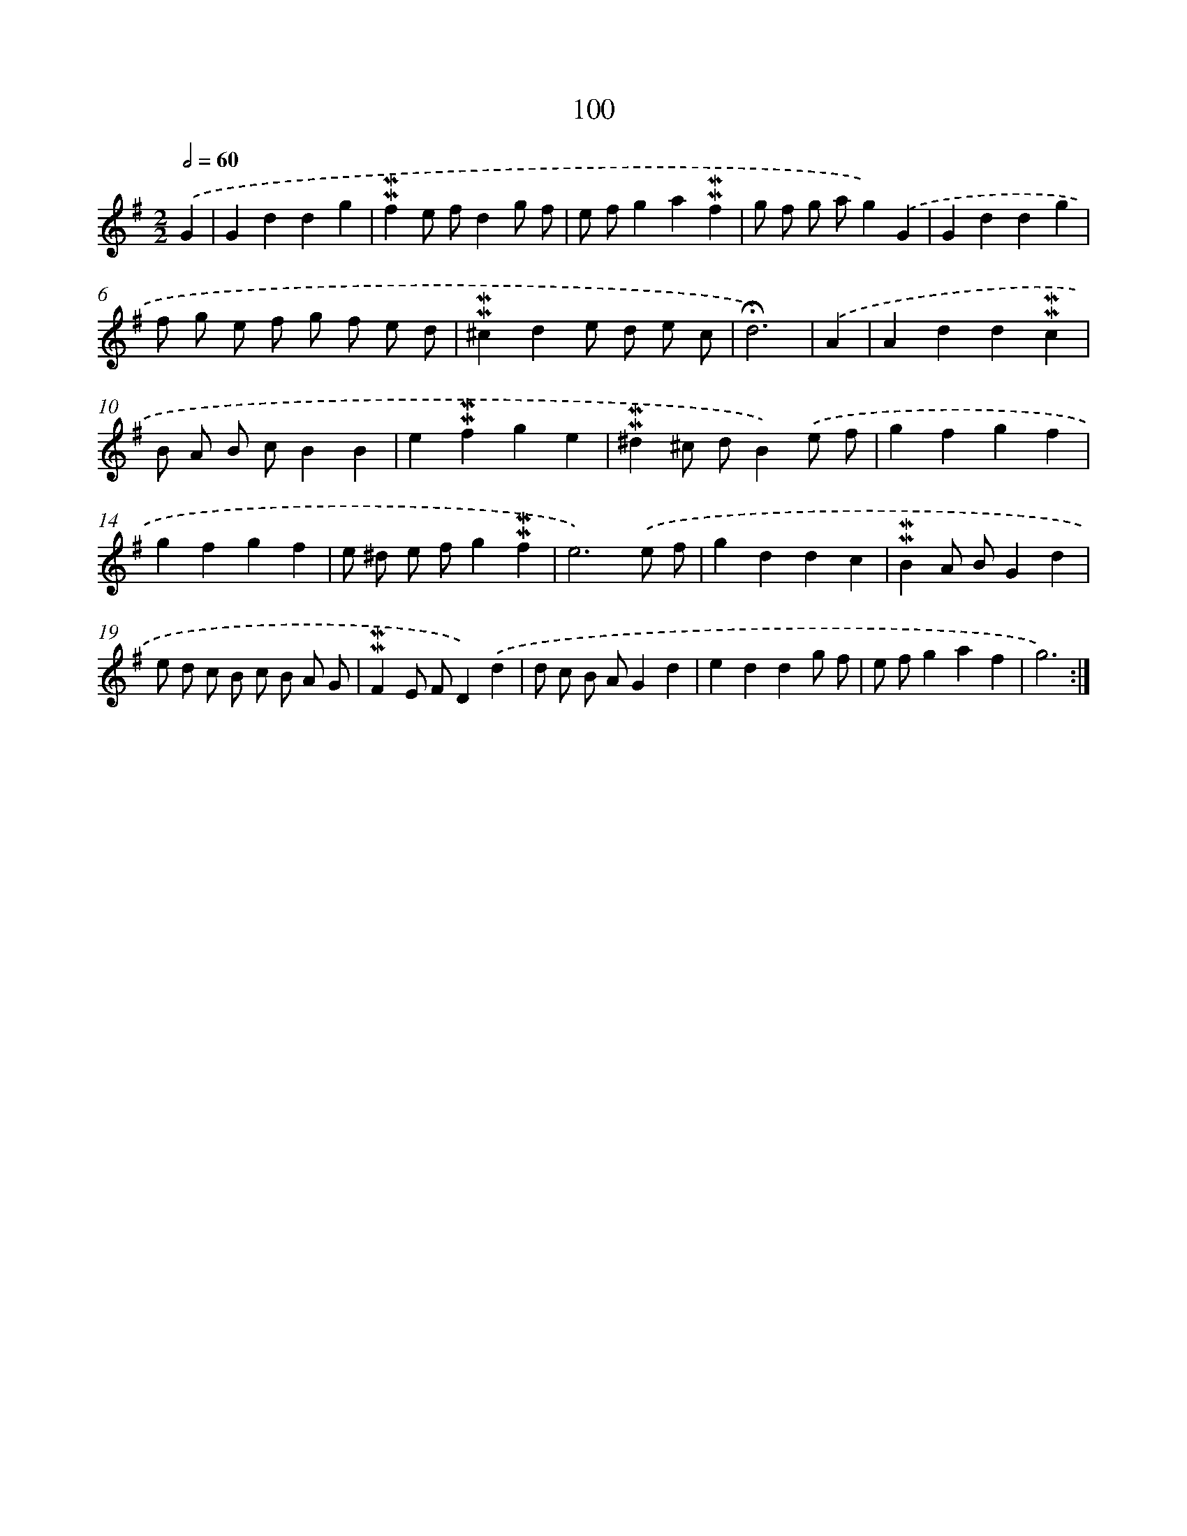X: 10338
T: 100
%%abc-version 2.0
%%abcx-abcm2ps-target-version 5.9.1 (29 Sep 2008)
%%abc-creator hum2abc beta
%%abcx-conversion-date 2018/11/01 14:37:04
%%humdrum-veritas 1214547934
%%humdrum-veritas-data 2653935369
%%continueall 1
%%barnumbers 0
L: 1/4
M: 2/2
Q: 1/2=60
K: G clef=treble
.('G [I:setbarnb 1]|
Gddg |
!mordent!!mordent!fe/ f/dg/ f/ |
e/ f/ga!mordent!!mordent!f |
g/ f/ g/ a/g).('G |
Gddg |
f/ g/ e/ f/ g/ f/ e/ d/ |
!mordent!!mordent!^cde/ d/ e/ c/ |
!fermata!d3) |
.('A [I:setbarnb 9]|
Add!mordent!!mordent!c |
B/ A/ B/ c/BB |
e!mordent!!mordent!fge |
!mordent!!mordent!^d^c/ d/B).('e/ f/ |
gfgf |
gfgf |
e/ ^d/ e/ f/g!mordent!!mordent!f |
e3).('e/ f/ |
gddc |
!mordent!!mordent!BA/ B/Gd |
e/ d/ c/ B/ c/ B/ A/ G/ |
!mordent!!mordent!FE/ F/D).('d |
d/ c/ B/ A/Gd |
eddg/ f/ |
e/ f/gaf |
g3) :|]
